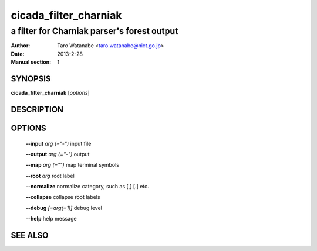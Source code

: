 =======================
 cicada_filter_charniak
=======================

--------------------------------------------
a filter for Charniak parser's forest output
--------------------------------------------

:Author: Taro Watanabe <taro.watanabe@nict.go.jp>
:Date:   2013-2-28
:Manual section: 1

SYNOPSIS
--------

**cicada_filter_charniak** [*options*]

DESCRIPTION
-----------



OPTIONS
-------

  **--input** `arg (="-")`     input file

  **--output** `arg (="-")`    output

  **--map** `arg (="")`        map terminal symbols

  **--root** `arg`             root label

  **--normalize** normalize category, such as [,] [.] etc.

  **--collapse** collapse root labels

  **--debug** `[=arg(=1)]`     debug level

  **--help** help message

SEE ALSO
--------


